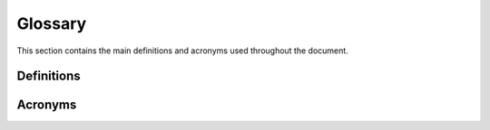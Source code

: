 .. _glossary:

Glossary
------------

This section contains the main definitions and acronyms used throughout the document.

Definitions
~~~~~~~~~~~


Acronyms
~~~~~~~~

